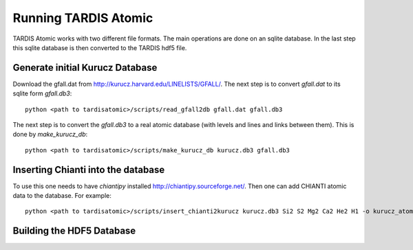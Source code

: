 *********************
Running TARDIS Atomic
*********************

TARDIS Atomic works with two different file formats. The main operations are done on an sqlite database. In the last step
this sqlite database is then converted to the TARDIS hdf5 file.

Generate initial Kurucz Database
^^^^^^^^^^^^^^^^^^^^^^^^^^^^^^^^

Download the gfall.dat from `<http://kurucz.harvard.edu/LINELISTS/GFALL/>`_. The next step is to convert `gfall.dat` to
its sqlite form `gfall.db3`::

    python <path to tardisatomic>/scripts/read_gfall2db gfall.dat gfall.db3

The next step is to convert the `gfall.db3` to a real atomic database (with levels and lines and links between them). This is
done by `make_kurucz_db`::

    python <path to tardisatomic>/scripts/make_kurucz_db kurucz.db3 gfall.db3


Inserting Chianti into the database
^^^^^^^^^^^^^^^^^^^^^^^^^^^^^^^^^^^

To use this one needs to have `chiantipy` installed `<http://chiantipy.sourceforge.net/>`_. Then one can add CHIANTI atomic
data to the database. For example::

    python <path to tardisatomic>/scripts/insert_chianti2kurucz kurucz.db3 Si2 S2 Mg2 Ca2 He2 H1 -o kurucz_atom_chianti_many.db3


Building the HDF5 Database
^^^^^^^^^^^^^^^^^^^^^^^^^^
